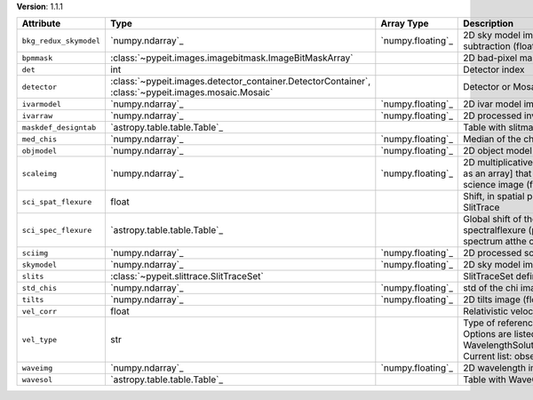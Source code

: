 
**Version**: 1.1.1

======================  ===================================================================================================  =================  ================================================================================================================================================================================
Attribute               Type                                                                                                 Array Type         Description                                                                                                                                                                     
======================  ===================================================================================================  =================  ================================================================================================================================================================================
``bkg_redux_skymodel``  `numpy.ndarray`_                                                                                     `numpy.floating`_  2D sky model image without the background subtraction (float32)                                                                                                                 
``bpmmask``             :class:`~pypeit.images.imagebitmask.ImageBitMaskArray`                                                                  2D bad-pixel mask for the image                                                                                                                                                 
``det``                 int                                                                                                                     Detector index                                                                                                                                                                  
``detector``            :class:`~pypeit.images.detector_container.DetectorContainer`, :class:`~pypeit.images.mosaic.Mosaic`                     Detector or Mosaic metadata                                                                                                                                                     
``ivarmodel``           `numpy.ndarray`_                                                                                     `numpy.floating`_  2D ivar model image (float32)                                                                                                                                                   
``ivarraw``             `numpy.ndarray`_                                                                                     `numpy.floating`_  2D processed inverse variance image (float32)                                                                                                                                   
``maskdef_designtab``   `astropy.table.table.Table`_                                                                                            Table with slitmask design and object info                                                                                                                                      
``med_chis``            `numpy.ndarray`_                                                                                     `numpy.floating`_  Median of the chi image for each slit/order                                                                                                                                     
``objmodel``            `numpy.ndarray`_                                                                                     `numpy.floating`_  2D object model image (float32)                                                                                                                                                 
``scaleimg``            `numpy.ndarray`_                                                                                     `numpy.floating`_  2D multiplicative scale image [or a single scalar as an array] that has been applied to the science image (float32)                                                             
``sci_spat_flexure``    float                                                                                                                   Shift, in spatial pixels, between this image and SlitTrace                                                                                                                      
``sci_spec_flexure``    `astropy.table.table.Table`_                                                                                            Global shift of the spectrum to correct for spectralflexure (pixels). This is based on the sky spectrum atthe center of each slit                                               
``sciimg``              `numpy.ndarray`_                                                                                     `numpy.floating`_  2D processed science image (float32)                                                                                                                                            
``skymodel``            `numpy.ndarray`_                                                                                     `numpy.floating`_  2D sky model image (float32)                                                                                                                                                    
``slits``               :class:`~pypeit.slittrace.SlitTraceSet`                                                                                 SlitTraceSet defining the slits                                                                                                                                                 
``std_chis``            `numpy.ndarray`_                                                                                     `numpy.floating`_  std of the chi image for each slit/order                                                                                                                                        
``tilts``               `numpy.ndarray`_                                                                                     `numpy.floating`_  2D tilts image (float64)                                                                                                                                                        
``vel_corr``            float                                                                                                                   Relativistic velocity correction for wavelengths                                                                                                                                
``vel_type``            str                                                                                                                     Type of reference frame correction (if any). Options are listed in the routine: WavelengthSolutionPar.valid_reference_frames() Current list: observed, heliocentric, barycentric
``waveimg``             `numpy.ndarray`_                                                                                     `numpy.floating`_  2D wavelength image in vacuum (float64)                                                                                                                                         
``wavesol``             `astropy.table.table.Table`_                                                                                            Table with WaveCalib diagnostic info                                                                                                                                            
======================  ===================================================================================================  =================  ================================================================================================================================================================================
